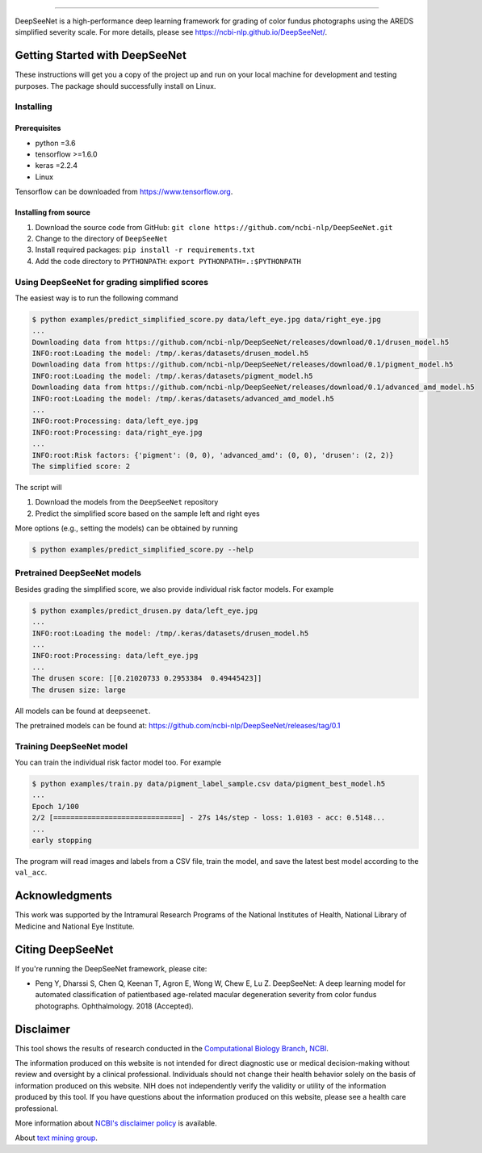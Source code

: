 .. image:: https://github.com/ncbi-nlp/DeepSeeNet/blob/master/images/deepseenet.png?raw=true
   :target: https://github.com/ncbi-nlp/DeepSeeNet/blob/master/images/deepseenet.png?raw=true
   :alt: DeepSeeNet


-----------------------

DeepSeeNet is a high-performance deep learning framework for grading of color fundus photographs using the AREDS simplified severity scale. For more details, please see `<https://ncbi-nlp.github.io/DeepSeeNet/>`_.


Getting Started with DeepSeeNet
============================

These instructions will get you a copy of the project up and run on your local machine for development and testing purposes.
The package should successfully install on Linux.

Installing
----------

Prerequisites
~~~~~~~~~~~~~

*  python =3.6
*  tensorflow >=1.6.0
*  keras =2.2.4
*  Linux

Tensorflow can be downloaded from `https://www.tensorflow.org <https://www.tensorflow.org/>`_.


Installing from source
~~~~~~~~~~~~~~~~~~~~~~

1. Download the source code from GitHub: ``git clone https://github.com/ncbi-nlp/DeepSeeNet.git``
2. Change to the directory of ``DeepSeeNet``
3. Install required packages: ``pip install -r requirements.txt``
4. Add the code directory to ``PYTHONPATH``: ``export PYTHONPATH=.:$PYTHONPATH``


Using DeepSeeNet for grading simplified scores
-------------------------------------------

The easiest way is to run the following command

.. code-block:: bash

   $ python examples/predict_simplified_score.py data/left_eye.jpg data/right_eye.jpg
   ...
   Downloading data from https://github.com/ncbi-nlp/DeepSeeNet/releases/download/0.1/drusen_model.h5
   INFO:root:Loading the model: /tmp/.keras/datasets/drusen_model.h5
   Downloading data from https://github.com/ncbi-nlp/DeepSeeNet/releases/download/0.1/pigment_model.h5
   INFO:root:Loading the model: /tmp/.keras/datasets/pigment_model.h5
   Downloading data from https://github.com/ncbi-nlp/DeepSeeNet/releases/download/0.1/advanced_amd_model.h5
   INFO:root:Loading the model: /tmp/.keras/datasets/advanced_amd_model.h5
   ...
   INFO:root:Processing: data/left_eye.jpg
   INFO:root:Processing: data/right_eye.jpg
   ...
   INFO:root:Risk factors: {'pigment': (0, 0), 'advanced_amd': (0, 0), 'drusen': (2, 2)}
   The simplified score: 2

The script will

1. Download the models from the ``DeepSeeNet`` repository
2. Predict the simplified score based on the sample left and right eyes

More options (e.g., setting the models) can be obtained by running

.. code-block:: bash

   $ python examples/predict_simplified_score.py --help


Pretrained DeepSeeNet models
----------------------------

Besides grading the simplified score, we also provide individual risk factor models. For example

.. code-block:: bash

   $ python examples/predict_drusen.py data/left_eye.jpg
   ...
   INFO:root:Loading the model: /tmp/.keras/datasets/drusen_model.h5
   ...
   INFO:root:Processing: data/left_eye.jpg
   ...
   The drusen score: [[0.21020733 0.2953384  0.49445423]]
   The drusen size: large


All models can be found at ``deepseenet``.

The pretrained models can be found at: `<https://github.com/ncbi-nlp/DeepSeeNet/releases/tag/0.1>`_


Training DeepSeeNet model
-------------------------

You can train the individual risk factor model too. For example

.. code-block:: bash

   $ python examples/train.py data/pigment_label_sample.csv data/pigment_best_model.h5
   ...
   Epoch 1/100
   2/2 [==============================] - 27s 14s/step - loss: 1.0103 - acc: 0.5148...
   ...
   early stopping


The program will read images and labels from a CSV file, train the model, and save the latest best model according to the ``val_acc``.


Acknowledgments
===============

This work was supported by the Intramural Research Programs of the National Institutes of Health, National Library of Medicine and National Eye Institute.


Citing DeepSeeNet
=================

If you're running the DeepSeeNet framework, please cite:

*  Peng Y, Dharssi S, Chen Q, Keenan T, Agron E, Wong W, Chew E, Lu Z. DeepSeeNet: A deep learning model for automated classification of patientbased age-related macular degeneration severity from color fundus photographs. Ophthalmology. 2018 (Accepted).


Disclaimer
==========

This tool shows the results of research conducted in the `Computational Biology Branch <https://www.ncbi.nlm.nih.gov/research/>`_, `NCBI <https://www.ncbi.nlm.nih.gov/home/about>`_. 

The information produced on this website is not intended for direct diagnostic use or medical decision-making without review and oversight by a clinical professional. Individuals should not change their health behavior solely on the basis of information produced on this website. NIH does not independently verify the validity or utility of the information produced by this tool. If you have questions about the information produced on this website, please see a health care professional. 

More information about `NCBI's disclaimer policy <https://www.ncbi.nlm.nih.gov/home/about/policies.shtml>`_ is available.

About `text mining group <https://www.ncbi.nlm.nih.gov/research/bionlp/>`_.

